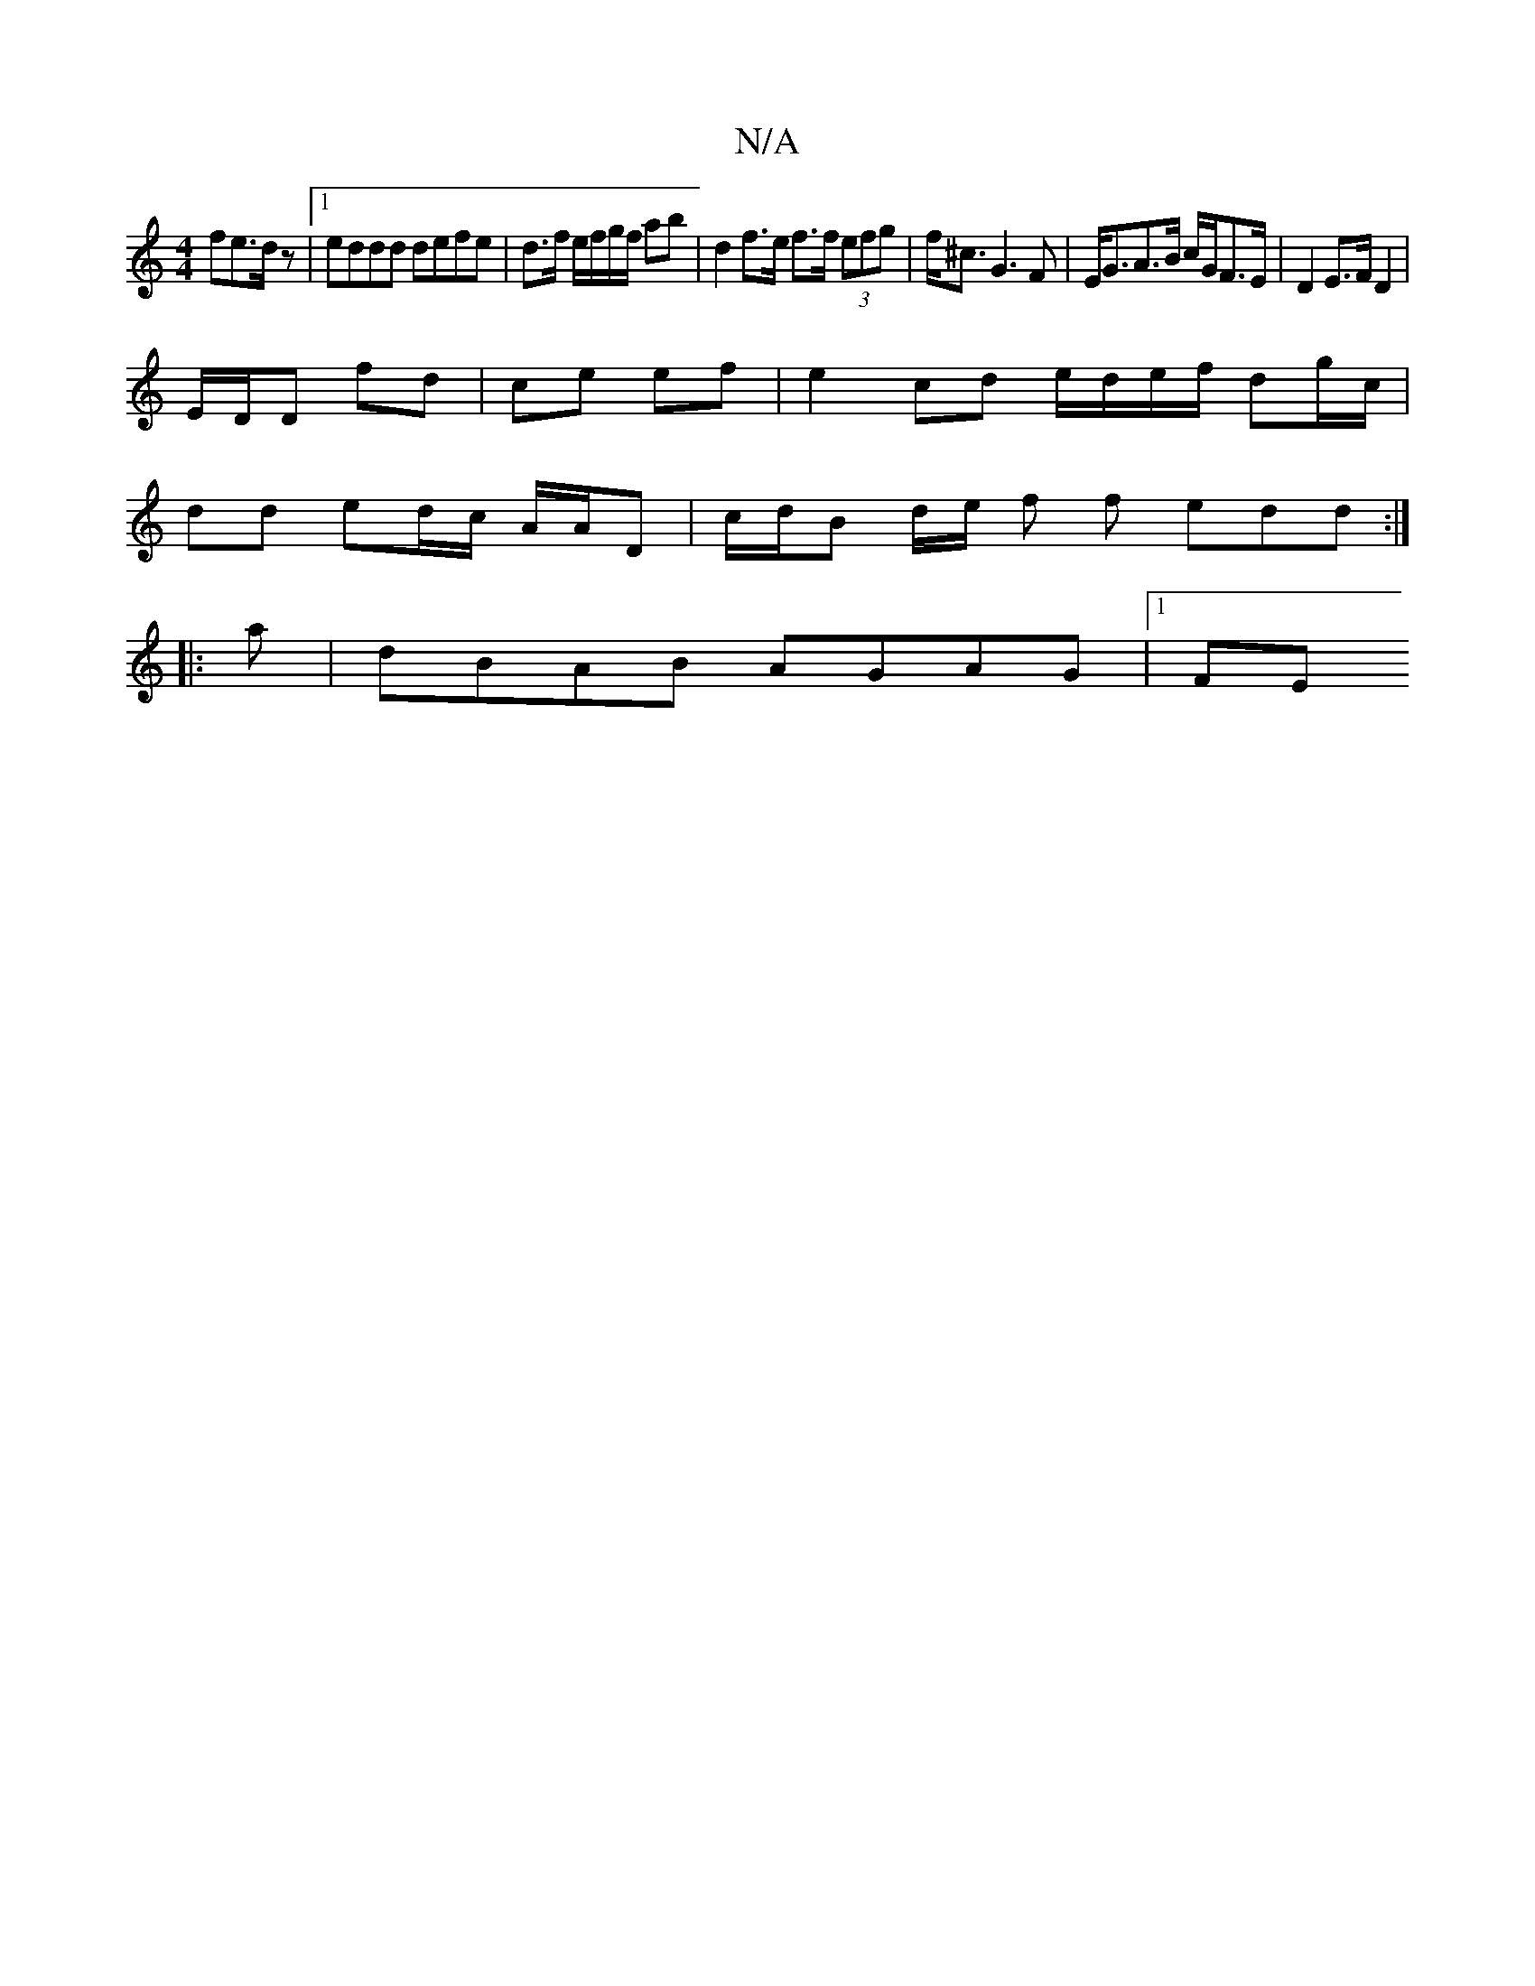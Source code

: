X:1
T:N/A
M:4/4
R:N/A
K:Cmajor
 fe>dz |1 eddd defe |d>f e/f/g/f/ ab | d2 f>e f>f (3efg | f<^c G3 F | E<GA>B c/G/2F>E | D2 E>F D2 |
E/D/D fd | ce ef | e2 cd e/d/e/f/ dg/c/ |
dd ed/c/ A/A/D | c/d/B d/2e/ f f edd:|
|: a|dBAB AGAG|1 FE